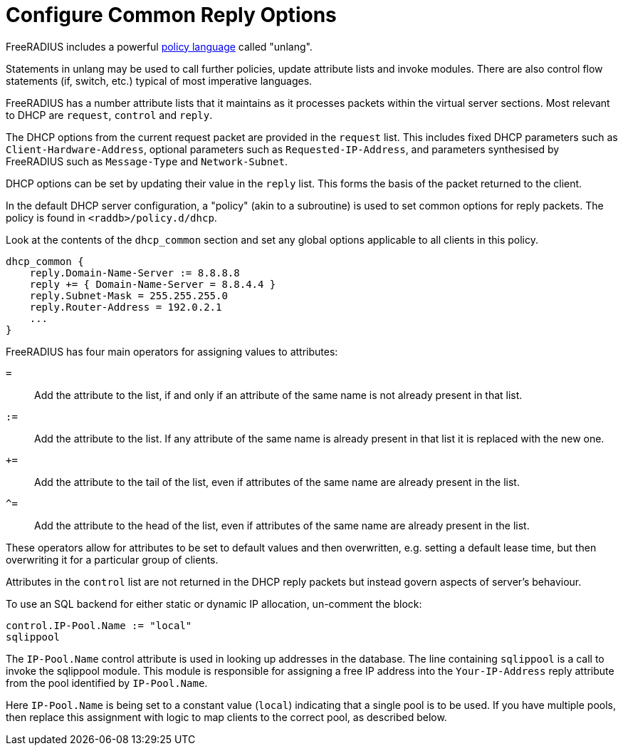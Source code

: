 = Configure Common Reply Options

FreeRADIUS includes a powerful xref:index.adoc[policy language] called
"unlang".

Statements in unlang may be used to call further policies, update attribute
lists and invoke modules. There are also control flow statements (if,
switch, etc.) typical of most imperative languages.

FreeRADIUS has a number attribute lists that it maintains as it processes
packets within the virtual server sections.  Most relevant to DHCP are
`request`, `control` and `reply`.

The DHCP options from the current request packet are provided in the
`request` list.  This includes fixed DHCP parameters such as
`Client-Hardware-Address`, optional parameters such as
`Requested-IP-Address`, and parameters synthesised by FreeRADIUS such as
`Message-Type` and `Network-Subnet`.

DHCP options can be set by updating their value in the `reply` list.  This
forms the basis of the packet returned to the client.

In the default DHCP server configuration, a "policy" (akin to a subroutine) is
used to set common options for reply packets.  The policy is found in
`<raddb>/policy.d/dhcp`.

Look at the contents of the `dhcp_common` section and set any global options
applicable to all clients in this policy.

[source,unlang]
----
dhcp_common {
    reply.Domain-Name-Server := 8.8.8.8
    reply += { Domain-Name-Server = 8.8.4.4 }
    reply.Subnet-Mask = 255.255.255.0
    reply.Router-Address = 192.0.2.1
    ...
}
----

FreeRADIUS has four main operators for assigning values to attributes:

`=`:: Add the attribute to the list, if and only if an attribute of the same
  name is not already present in that list.
`:=`:: Add the attribute to the list.  If any attribute of the same name is
  already present in that list it is replaced with the new one.
`+=`:: Add the attribute to the tail of the list, even if attributes of the
  same name are already present in the list.
`^=`:: Add the attribute to the head of the list, even if attributes of the
  same name are already present in the list.

These operators allow for attributes to be set to default values and then
overwritten, e.g. setting a default lease time, but then overwriting it for
a particular group of clients.

Attributes in the `control` list are not returned in the DHCP reply packets
but instead govern aspects of server's behaviour.

To use an SQL backend for either static or dynamic IP allocation, un-comment
the block:

[source,unlang]
----
control.IP-Pool.Name := "local"
sqlippool
----

The `IP-Pool.Name` control attribute is used in looking up addresses in the
database.  The line containing `sqlippool` is a call to invoke the sqlippool
module. This module is responsible for assigning a free IP address into the
`Your-IP-Address` reply attribute from the pool identified by `IP-Pool.Name`.

Here `IP-Pool.Name` is being set to a constant value (`local`) indicating
that a single pool is to be used. If you have multiple pools, then replace this
assignment with logic to map clients to the correct pool, as described below.
